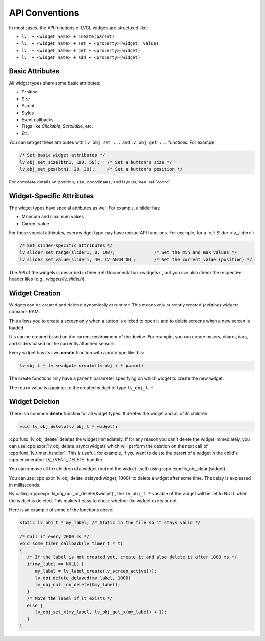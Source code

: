 ===============
API Conventions
===============

In most cases, the API functions of LVGL widgets are structured like:

- ``lv_ + <widget_name> + create(parent)``
- ``lv_ + <widget_name> + set + <property>(widget, value)``
- ``lv_ + <widget_name> + get + <property>(widget)``
- ``lv_ + <widget_name> + add + <property>(widget)``

Basic Attributes
****************

All widget types share some basic attributes:

- Position
- Size
- Parent
- Styles
- Event callbacks
- Flags like *Clickable*, *Scrollable*, etc.
- Etc.

You can set/get these attributes with ``lv_obj_set_...`` and
``lv_obj_get_...`` functions. For example:

.. code-block:: c

   /* Set basic widget attributes */
   lv_obj_set_size(btn1, 100, 50);   /* Set a button's size */
   lv_obj_set_pos(btn1, 20, 30);     /* Set a button's position */

For complete details on position, size, coordinates, and layouts, see :ref:`coord`.

Widget-Specific Attributes
**************************

The widget types have special attributes as well. For example, a slider has:

- Minimum and maximum values
- Current value

For these special attributes, every widget type may have unique API
functions. For example, for a :ref:`Slider <lv_slider>`:

.. code-block:: c

   /* Set slider-specific attributes */
   lv_slider_set_range(slider1, 0, 100);               /* Set the min and max values */
   lv_slider_set_value(slider1, 40, LV_ANIM_ON);       /* Set the current value (position) */

The API of the widgets is described in their
:ref:`Documentation <widgets>`, but you can also check the respective
header files (e.g., *widgets/lv_slider.h*).

Widget Creation
***************

Widgets can be created and deleted dynamically at runtime. This
means only currently created (existing) widgets consume RAM.

This allows you to create a screen only when a button is clicked
to open it, and to delete screens when a new screen is loaded.

UIs can be created based on the current environment of the device. For
example, you can create meters, charts, bars, and sliders based on the
currently attached sensors.

Every widget has its own **create** function with a prototype like this:

.. code-block:: c

   lv_obj_t * lv_<widget>_create(lv_obj_t * parent)

The create functions only have a ``parent`` parameter specifying on which widget to create the new widget.

The return value is a pointer to the created widget of type ``lv_obj_t *``.

Widget Deletion
***************

There is a common **delete** function for all widget types. It deletes
the widget and all of its children.

.. code-block:: c

   void lv_obj_delete(lv_obj_t * widget);

:cpp:func:`lv_obj_delete` deletes the widget immediately. If for any reason you
can't delete the widget immediately, you can use
:cpp:expr:`lv_obj_delete_async(widget)` which will perform the deletion on the next
call of :cpp:func:`lv_timer_handler`. This is useful, for example, if you want to
delete the parent of a widget in the child's :cpp:enumerator:`LV_EVENT_DELETE`
handler.

You can remove all the children of a widget (but not the widget itself)
using :cpp:expr:`lv_obj_clean(widget)`.

You can use :cpp:expr:`lv_obj_delete_delayed(widget, 1000)` to delete a widget after
some time. The delay is expressed in milliseconds.

By calling :cpp:expr:`lv_obj_null_on_delete(&widget)`, the ``lv_obj_t *``
variable of the widget will be set to NULL when the widget is deleted.
This makes it easy to check whether the widget exists or not.

Here is an example of some of the functions above:

.. code:: c

   static lv_obj_t * my_label; /* Static in the file so it stays valid */

   /* Call it every 2000 ms */
   void some_timer_callback(lv_timer_t * t)
   {
      /* If the label is not created yet, create it and also delete it after 1000 ms */
      if(my_label == NULL) {
         my_label = lv_label_create(lv_screen_active());
         lv_obj_delete_delayed(my_label, 1000);
         lv_obj_null_on_delete(&my_label);
      }
      /* Move the label if it exists */
      else {
         lv_obj_set_x(my_label, lv_obj_get_x(my_label) + 1);
      }
   }

